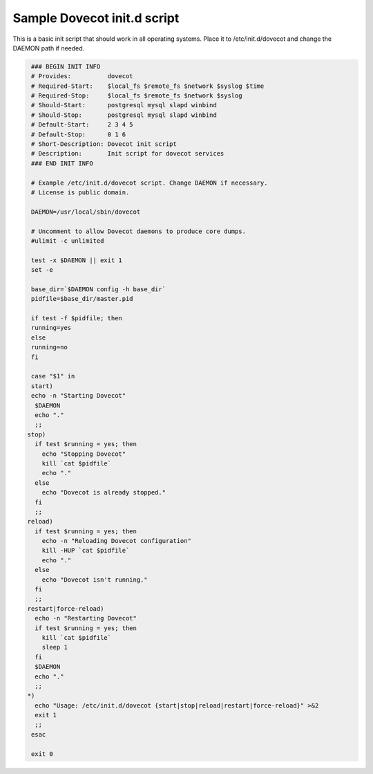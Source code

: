 .. _sample_dovecot_init.d_script:

====================================
Sample Dovecot init.d script
====================================

This is a basic init script that should work in all operating systems. Place it to /etc/init.d/dovecot and change the DAEMON path if needed.

.. code-block:: none

   ### BEGIN INIT INFO
   # Provides:          dovecot
   # Required-Start:    $local_fs $remote_fs $network $syslog $time
   # Required-Stop:     $local_fs $remote_fs $network $syslog
   # Should-Start:      postgresql mysql slapd winbind
   # Should-Stop:       postgresql mysql slapd winbind
   # Default-Start:     2 3 4 5
   # Default-Stop:      0 1 6
   # Short-Description: Dovecot init script
   # Description:       Init script for dovecot services
   ### END INIT INFO

   # Example /etc/init.d/dovecot script. Change DAEMON if necessary.
   # License is public domain.

   DAEMON=/usr/local/sbin/dovecot

   # Uncomment to allow Dovecot daemons to produce core dumps.
   #ulimit -c unlimited

   test -x $DAEMON || exit 1
   set -e

   base_dir=`$DAEMON config -h base_dir`
   pidfile=$base_dir/master.pid

   if test -f $pidfile; then
   running=yes
   else
   running=no
   fi

   case "$1" in
   start)
   echo -n "Starting Dovecot"
    $DAEMON
    echo "."
    ;;
  stop)
    if test $running = yes; then
      echo "Stopping Dovecot"
      kill `cat $pidfile`
      echo "."
    else
      echo "Dovecot is already stopped."
    fi
    ;;
  reload)
    if test $running = yes; then
      echo -n "Reloading Dovecot configuration"
      kill -HUP `cat $pidfile`
      echo "."
    else
      echo "Dovecot isn't running."
    fi
    ;;
  restart|force-reload)
    echo -n "Restarting Dovecot"
    if test $running = yes; then
      kill `cat $pidfile`
      sleep 1
    fi
    $DAEMON
    echo "."
    ;;
  *)
    echo "Usage: /etc/init.d/dovecot {start|stop|reload|restart|force-reload}" >&2
    exit 1
    ;;
   esac

   exit 0

